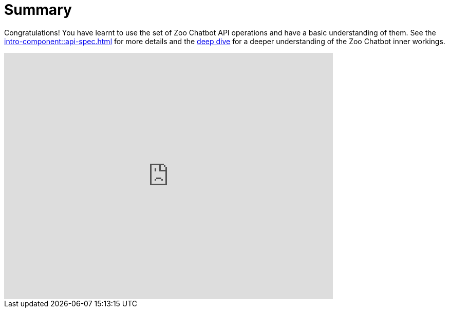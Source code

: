 = Summary

Congratulations! You have learnt to use the set of Zoo Chatbot API operations and have a basic understanding of them.
See the xref:intro-component::api-spec.adoc[] for more details and the xref:zoo-chatbot-deep-dive.adoc[deep dive] for a
deeper understanding of the Zoo Chatbot inner workings.

++++
<iframe src="https://docs.google.com/forms/d/e/1FAIpQLSf5DnENDq1Up7IP7BLCvT_8GYR65jWFqukixZiRGn-U9Rl7lQ/viewform?embedded=true" width="640" height="480" frameborder="0" marginheight="0" marginwidth="0">Loading…</iframe>
++++